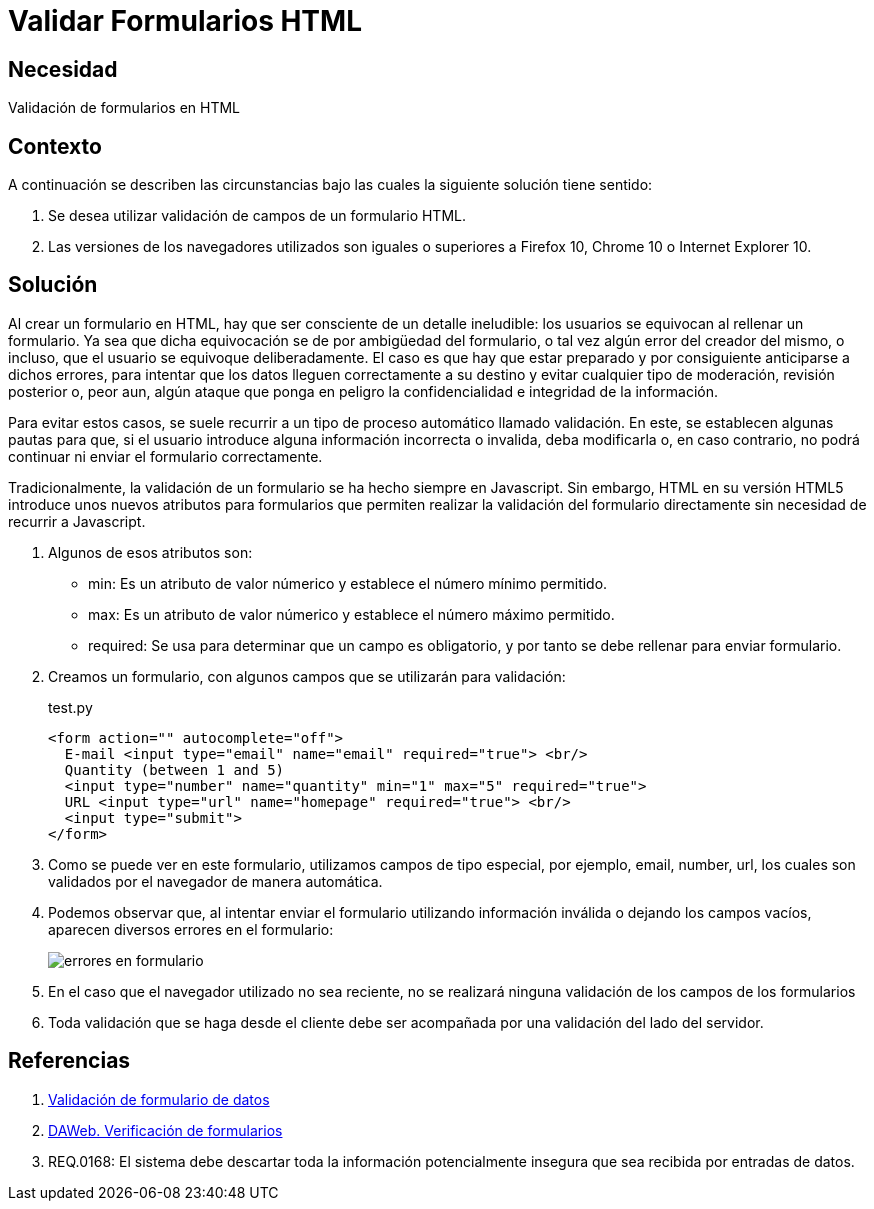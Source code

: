 :slug: kb/html/validar-formulario-html/
:eth: no
:category: html
:description: TODO
:keywords: TODO
:kb: yes

= Validar Formularios HTML

== Necesidad

Validación de formularios en HTML

== Contexto

A continuación se describen las circunstancias 
bajo las cuales la siguiente solución tiene sentido:

. Se desea utilizar validación de campos de un formulario HTML.
. Las versiones de los navegadores utilizados son iguales o superiores 
a Firefox 10, Chrome 10 o Internet Explorer 10.

== Solución

Al crear un formulario en HTML, 
hay que ser consciente de un detalle ineludible: 
los usuarios se equivocan al rellenar un formulario. 
Ya sea que dicha equivocación 
se de por ambigüedad del formulario,  
o tal vez algún error del creador del mismo, 
o incluso, que el usuario se equivoque deliberadamente. 
El caso es que hay que estar preparado 
y por consiguiente anticiparse a dichos errores, 
para intentar que los datos lleguen correctamente a su destino 
y evitar cualquier tipo de moderación, revisión posterior 
o, peor aun, algún ataque que ponga en peligro 
la confidencialidad e integridad de la información.

Para evitar estos casos, se suele recurrir 
a un tipo de proceso automático llamado validación. 
En este, se establecen algunas pautas para que, 
si el usuario introduce alguna información incorrecta o invalida, 
deba modificarla o, en caso contrario, 
no podrá continuar ni enviar el formulario correctamente.

Tradicionalmente, la validación de un formulario 
se ha hecho siempre en Javascript. 
Sin embargo, HTML en su versión HTML5 
introduce unos nuevos atributos para formularios 
que permiten realizar la validación del formulario directamente 
sin necesidad de recurrir a Javascript.

. Algunos de esos atributos son:

* min: Es un atributo de valor númerico y establece el número mínimo permitido.
* max: Es un atributo de valor númerico y establece el número máximo permitido.
* required: Se usa para determinar que un campo es obligatorio,
y por tanto se debe rellenar para enviar formulario.

. Creamos un formulario, con algunos campos que se utilizarán para validación:
+
.test.py
[source, html, linenums]
----
<form action="" autocomplete="off">
  E-mail <input type="email" name="email" required="true"> <br/>
  Quantity (between 1 and 5) 
  <input type="number" name="quantity" min="1" max="5" required="true">
  URL <input type="url" name="homepage" required="true"> <br/>
  <input type="submit">
</form>
----

. Como se puede ver en este formulario, 
utilizamos campos de tipo especial, 
por ejemplo, email, number, url, 
los cuales son validados por el navegador de manera automática.

. Podemos observar que, al intentar enviar el formulario 
utilizando información inválida o dejando los campos vacíos,
aparecen diversos errores en el formulario:
+
image::formulario.png[errores en formulario]

. En el caso que el navegador utilizado no sea reciente, 
no se realizará ninguna validación de los campos de los formularios

. Toda validación que se haga desde el cliente 
debe ser acompañada por una validación del lado del servidor.

== Referencias

. https://developer.mozilla.org/es/docs/Learn/HTML/Forms/Validacion_formulario_datos[Validación de formulario de datos]
. http://www.um.es/docencia/barzana/DAWEB/Desarrollo-de-aplicaciones-web-teoria-formularios-ejemplo-1.html[DAWeb. Verificación de formularios]
. REQ.0168: El sistema debe descartar 
toda la información potencialmente insegura 
que sea recibida por entradas de datos.